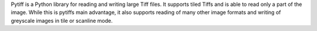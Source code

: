 Pytiff is a Python library for reading and writing large Tiff files. It supports tiled Tiffs and is able to read only a part of the image. While this is pytiffs main advantage, it also supports reading of many other image formats and writing of greyscale images in tile or scanline mode.


